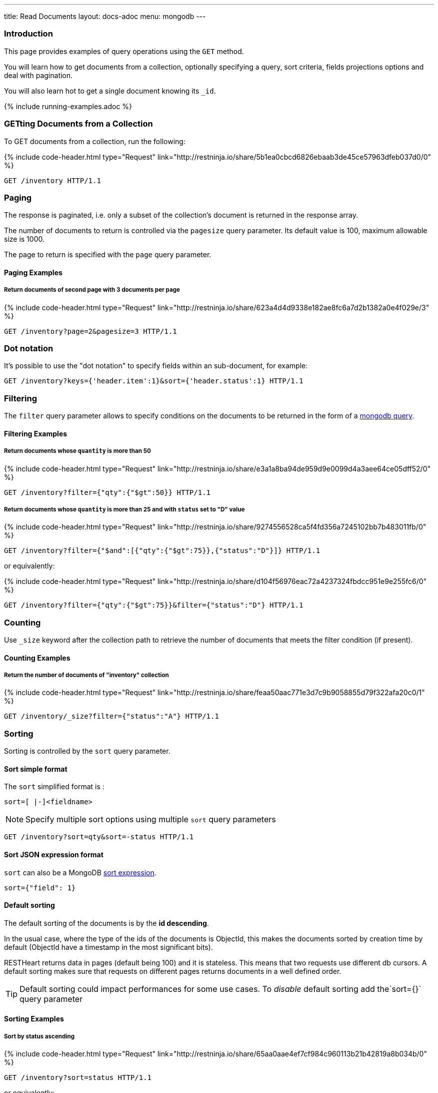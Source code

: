 ---
title: Read Documents
layout: docs-adoc
menu: mongodb
---

:page-liquid:

=== Introduction

This page provides examples of query operations using the `GET` method.

You will learn how to get documents from a collection, optionally specifying a query, sort criteria, fields projections options and deal with pagination.

You will also learn hot to get a single document knowing its `_id`.

{% include running-examples.adoc %}

=== GETting Documents from a Collection

To GET documents from a collection, run the following:

++++
{% include code-header.html
    type="Request"
    link="http://restninja.io/share/5b1ea0cbcd6826ebaab3de45ce57963dfeb037d0/0"
%}
++++

[source,http]
GET /inventory HTTP/1.1

=== Paging

The response is paginated, i.e. only a subset of the collection’s document is returned in the response array.

The number of documents to return is controlled via the `pagesize` query
parameter. Its default value is 100, maximum allowable size is 1000.

The page to return is specified with the `page` query parameter.

==== Paging Examples

===== Return documents of second page with 3 documents per page

++++
{% include code-header.html
    type="Request"
    link="http://restninja.io/share/623a4d4d9338e182ae8fc6a7d2b1382a0e4f029e/3"
%}
++++

[source,http]
GET /inventory?page=2&pagesize=3 HTTP/1.1

=== Dot notation

It's possible to use the "dot notation" to specify fields within an
sub-document, for example:

[source,http]
GET /inventory?keys={'header.item':1}&sort={'header.status':1} HTTP/1.1

=== Filtering

The `filter` query parameter allows to specify conditions on the
documents to be returned in the form of a link:https://docs.mongodb.org/manual/tutorial/query-documents/[mongodb query].

==== Filtering Examples

===== Return documents whose `quantity` is more than 50

++++
{% include code-header.html
    type="Request"
    link="http://restninja.io/share/e3a1a8ba94de959d9e0099d4a3aee64ce05dff52/0"
%}
++++

[source,http]
GET /inventory?filter={"qty":{"$gt":50}} HTTP/1.1

===== Return documents whose `quantity` is more than 25 and with `status` set to "D" value

++++
{% include code-header.html
    type="Request"
    link="http://restninja.io/share/9274556528ca5f4fd356a7245102bb7b483011fb/0"
%}
++++

[source,http]
GET /inventory?filter={"$and":[{"qty":{"$gt":75}},{"status":"D"}]} HTTP/1.1

or equivalently:

++++
{% include code-header.html
    type="Request"
    link="http://restninja.io/share/d104f56976eac72a4237324fbdcc951e9e255fc6/0"
%}
++++

[source,http]
GET /inventory?filter={"qty":{"$gt":75}}&filter={"status":"D"} HTTP/1.1

=== Counting

Use `_size` keyword after the collection path to retrieve the number of documents that meets the filter condition (if present).

==== Counting Examples

===== Return the number of documents of "inventory" collection

++++
{% include code-header.html
    type="Request"
    link="http://restninja.io/share/feaa50aac771e3d7c9b9058855d79f322afa20c0/1"
%}
++++

[source,http]
GET /inventory/_size?filter={"status":"A"} HTTP/1.1

=== Sorting

Sorting is controlled by the `sort` query parameter.

==== Sort simple format

The `sort` simplified format is :

[source]
sort=[ |-]<fieldname>

NOTE: Specify multiple sort options using multiple `sort` query parameters

[source,http]
GET /inventory?sort=qty&sort=-status HTTP/1.1

==== Sort JSON expression format

`sort` can also be a MongoDB link:https://docs.mongodb.com/manual/reference/method/cursor.sort/#cursor.sort[sort expression].

[source]
sort={"field": 1}

==== Default sorting

The default sorting of the documents is by the *id descending*.

In the usual case, where the type of the ids of the documents is
ObjectId, this makes the documents sorted by creation time by default
(ObjectId have a timestamp in the most significant bits).

RESTHeart returns data in pages (default being 100) and it is stateless.
This means that two requests use different db cursors. A default sorting
makes sure that requests on different pages returns documents in a well
defined order.

TIP: Default sorting could impact performances for some use cases. To _disable_ default sorting add the`sort={}` query parameter

==== Sorting Examples

===== Sort by *status* ascending

++++
{% include code-header.html
    type="Request"
    link="http://restninja.io/share/65aa0aae4ef7cf984c960113b21b42819a8b034b/0"
%}
++++


[source,http]
GET /inventory?sort=status HTTP/1.1

or equivalently:

++++
{% include code-header.html
    type="Request"
    link="http://restninja.io/share/dd99c056f88e5ac9f990ffcd3f2a18032007d639/0"
%}
++++

[source,http]
GET /inventory?sort={"status":1} HTTP/1.1

===== Sort by *status* descending

++++
{% include code-header.html
    type="Request"
    link="http://restninja.io/share/cc4cdce5906cef6fee7859a09f5aae197d8b10f2/0"
%}
++++

[source,http]
GET /inventory?sort=-status HTTP/1.1

or equivalently:

++++
{% include code-header.html
    type="Request"
    link="http://restninja.io/share/e6fe674153926f9834c1aa10e156b0792dc35bc5/0"
%}
++++

[source,http]
GET /inventory?sort={"status":-1} HTTP/1.1

===== Sort by *status* ascending and *qty* descending

++++
{% include code-header.html
    type="Request"
    link="http://restninja.io/share/fe1fde2e234e08de495ab533ea62529ef0f37cd6/0"
%}
++++

[source,http]
GET /inventory?sort=status&sort=-qty HTTP/1.1

or equivalently:

++++
{% include code-header.html
    type="Request"
    link="http://restninja.io/share/13bd5e1b3889b3c0f42fea5c694fae4c4cff5493/0"
%}
++++

[source,http]
GET /inventory?sort={"status":1,"qty":-1} HTTP/1.1


===== Sort by search score

NOTE: This is only possible with json expression format

**create a text index**

++++
{% include code-header.html
    type="Request"
    link="http://restninja.io/share/ce942a7557a061396ad65dd27560158df32cc17a/0"
%}
++++

[source,http]
----
PUT /inventory/_indexes/text HTTP/1.1

{"keys": {"item": "text" }}
----

**sort by score**

++++
{% include code-header.html
    type="Request"
    link="http://restninja.io/share/da896056a261d129fddd086d5c43425b328dc7c8/0"
%}
++++

[source,http]
GET /inventory?filter={"$text":{"$search":"paper"}}&keys={"item":1,"score":{"$meta":"textScore"}}&sort={"score":{"$meta":"textScore"}} HTTP/1.1

=== Projection

Projection limits the fields to return for all matching documents,
specifying the inclusion or the exclusion of fields.

This is done via the `keys` query parameter.

==== Projection Examples

===== Only return the property *item*

++++
{% include code-header.html
    type="Request"
    link="http://restninja.io/share/358ee35c14b7e564bb1cc9fa207c35286c2692fa/0"
%}
++++

[source,http]
GET /inventory?keys={'item':1} HTTP/1.1

===== Return all but the property *item*

++++
{% include code-header.html
    type="Request"
    link="http://restninja.io/share/cf2e40e99b1e3ba36500ee331092b24812b85622/0"
%}
++++

[source,http]
GET /inventory?keys={'item':0} HTTP/1.1

===== Only return the properties *item* and *qty*

++++
{% include code-header.html
    type="Request"
    link="http://restninja.io/share/1e60f50d60ed667a06f504f7831d7c8e85692670/0"
%}
++++

[source,http]
GET /inventory?keys={'item':1}&keys={'qty':1} HTTP/1.1

=== Hint

Hint allows overriding MongoDB’s default index selection and query optimization process. See link:https://docs.mongodb.com/manual/reference/method/cursor.hint/#cursor.hint[cursor hint] on MongoDB documentation.

This is done via the `hint` query parameter.

Specify the index using an index specification document, either as a JSON object or a compact string representation (e.g., `?hint=+key` or `?hint=-key`). Starting from version 8.3, you can also specify the index by name (e.g., `?hint=indexName`).

For version 8.3: Use the compact string representation by prefixing the field name with `+` or `-`. Note that the `+` sign must be URL-encoded as `%2B`; otherwise, it will be interpreted as a space. If the `?hint` value does not start with `+` or `-`, it will be treated as an index name.

Use `$natural` to force the query to perform a forwards collection scan.

==== Hint Examples

Before running the following examples create the following indexes:

++++
{% include code-header.html
    type="Request"
    link="http://restninja.io/share/12101c3d1033820c768ab65692a7816f823973db/0"
%}
++++
[source,http]
----
PUT /inventory/_indexes/item HTTP/1.1

{"keys": {"item": 1}}
----

++++
{% include code-header.html
    type="Request"
    link="http://restninja.io/share/0bebde37afbb97a5c5362b54bc18748394c76059/0"
%}
++++

[source,http]
----
PUT /inventory/_indexes/status HTTP/1.1

{"keys":{"status": 1 }}
----

===== Use the index on item field

The following example returns all documents in the collection named **coll** using the index on the **item** field.

++++
{% include code-header.html
    type="Request"
    link="http://restninja.io/share/fd17ca5f145ca84abeb3d7ea6a15c7e2e5932749/0"
%}
++++

[source,http]
GET /inventory?hint={'item':1} HTTP/1.1

===== Use the index on item and status fields using the compact string format

The following example returns the documents using the indexes **item** and reverse **status**.

++++
{% include code-header.html
    type="Request"
    link="http://restninja.io/share/9cf833a9840717317888aab86eb5a92ea828dc5a/0"
%}
++++

[source,http]
GET /inventory?hint=+item&hint=-status HTTP/1.1

===== Perform a forwards collection scan

The following example returns the documents using a forwards collection scan.

++++
{% include code-header.html
    type="Request"
    link="http://restninja.io/share/26721abb1946b0f5464565e568dff2bf52b1623c/0"
%}
++++

[source,http]
GET /inventory?hint={'$natural':1} HTTP/1.1


===== Perform a reverse collection scan

The following example returns the documents using a reverse collection scan.

++++
{% include code-header.html
    type="Request"
    link="http://restninja.io/share/4f64c9e56340214607d08f293488d3d90beffa2b/0"
%}
++++

[source,http]
GET /inventory?hint={'$natural':-1} HTTP/1.1
